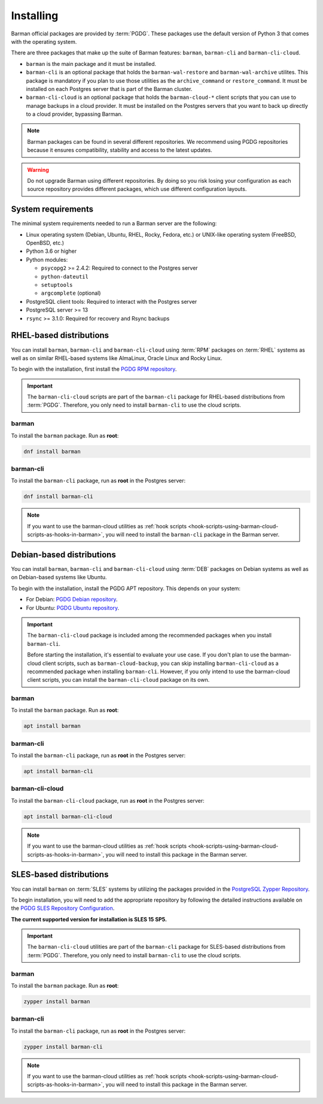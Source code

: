 .. _installation:

Installing
==========

Barman official packages are provided by :term:`PGDG`. These packages use the default
version of Python 3 that comes with the operating system.

There are three packages that make up the suite of Barman features: ``barman``,
``barman-cli`` and ``barman-cli-cloud``.

* ``barman`` is the main package and it must be installed.

* ``barman-cli`` is an optional package that holds the ``barman-wal-restore`` and
  ``barman-wal-archive`` utilites. This package is mandatory if you plan to use those
  utilities as the ``archive_command`` or ``restore_command``. It must be installed on
  each Postgres server that is part of the Barman cluster.

* ``barman-cli-cloud`` is an optional package that holds the ``barman-cloud-*`` client
  scripts that you can use to manage backups in a cloud provider. It must be installed
  on the Postgres servers that you want to back up directly to a cloud provider,
  bypassing Barman.


.. note::
    Barman packages can be found in several different repositories. We recommend using
    PGDG repositories because it ensures compatibility, stability and access to
    the latest updates.

.. warning::
    Do not upgrade Barman using different repositories. By doing so you risk losing your
    configuration as each source repository provides different packages, which use
    different configuration layouts.

.. _installation-system-requirements:

System requirements
-------------------

The minimal system requirements needed to run a Barman server are the following:

* Linux operating system (Debian, Ubuntu, RHEL, Rocky, Fedora, etc.) or UNIX-like
  operating system (FreeBSD, OpenBSD, etc.)
* Python 3.6 or higher
* Python modules:

  * ``psycopg2`` >= 2.4.2: Required to connect to the Postgres server
  * ``python-dateutil``
  * ``setuptools``
  * ``argcomplete`` (optional)
* PostgreSQL client tools: Required to interact with the Postgres server
* PostgreSQL server >= 13
* ``rsync`` >= 3.1.0: Required for recovery and Rsync backups

.. _installation-rhel-based-distributions:

RHEL-based distributions
------------------------

You can install ``barman``, ``barman-cli`` and ``barman-cli-cloud`` using :term:`RPM`
packages on :term:`RHEL` systems as well as on similar RHEL-based systems like
AlmaLinux, Oracle Linux and Rocky Linux.

To begin with the installation, first install the
`PGDG RPM repository <https://www.postgresql.org/download/linux/redhat/>`_.

.. important::
   The ``barman-cli-cloud`` scripts are part of the ``barman-cli`` package for
   RHEL-based distributions from :term:`PGDG`. Therefore, you only need to install
   ``barman-cli`` to use the cloud scripts.

barman
^^^^^^

To install the ``barman`` package. Run as **root**:

.. code-block:: bash

   dnf install barman

barman-cli
^^^^^^^^^^

To install the ``barman-cli`` package, run as **root** in the Postgres server:

.. code-block:: bash

   dnf install barman-cli

.. note::
   If you want to use the barman-cloud utilities as
   :ref:`hook scripts <hook-scripts-using-barman-cloud-scripts-as-hooks-in-barman>`, you
   will need to install the ``barman-cli`` package in the Barman server.

.. _installation-debian-based-distributions:

Debian-based distributions
--------------------------

You can install ``barman``, ``barman-cli`` and ``barman-cli-cloud`` using :term:`DEB` packages
on Debian systems as well as on Debian-based systems like Ubuntu.

To begin with the installation, install the PGDG APT repository. This depends on your system:

* For Debian: `PGDG Debian repository <https://www.postgresql.org/download/linux/debian/>`_.
* For Ubuntu: `PGDG Ubuntu repository <https://www.postgresql.org/download/linux/ubuntu/>`_.

.. important::
   The ``barman-cli-cloud`` package is included among the recommended packages when you
   install ``barman-cli``.
   
   Before starting the installation, it's essential to evaluate your use case. If you
   don't plan to use the barman-cloud client scripts, such as ``barman-cloud-backup``,
   you can skip installing ``barman-cli-cloud`` as a recommended package when
   installing ``barman-cli``. However, if you only intend to use the barman-cloud client
   scripts, you can install the ``barman-cli-cloud`` package on its own.

barman
^^^^^^

To install the ``barman`` package. Run as **root**:

.. code-block:: bash

   apt install barman

barman-cli
^^^^^^^^^^

To install the ``barman-cli`` package, run as **root** in the Postgres server:

.. code-block:: bash

   apt install barman-cli

barman-cli-cloud
^^^^^^^^^^^^^^^^

To install the ``barman-cli-cloud`` package, run as **root** in the Postgres server:

.. code-block:: bash

   apt install barman-cli-cloud

.. note::
   If you want to use the barman-cloud utilities as
   :ref:`hook scripts <hook-scripts-using-barman-cloud-scripts-as-hooks-in-barman>`, you
   will need to install this package in the Barman server.

.. _installation-sles-based-distributions:

SLES-based distributions
------------------------

You can install ``barman`` on :term:`SLES` systems by utilizing the packages provided in
the `PostgreSQL Zypper Repository <https://zypp.postgresql.org/>`_.

To begin installation, you will need to add the appropriate repository by following the
detailed instructions available on the
`PGDG SLES Repository Configuration <https://zypp.postgresql.org/howtozypp/>`_.

**The current supported version for installation is SLES 15 SP5.**

.. important::
   The ``barman-cli-cloud`` utilities are part of the ``barman-cli`` package for
   SLES-based distributions from :term:`PGDG`. Therefore, you only need to install
   ``barman-cli`` to use the cloud scripts.

barman
^^^^^^

To install the ``barman`` package. Run as **root**:

.. code-block:: bash

   zypper install barman

barman-cli
^^^^^^^^^^

To install the ``barman-cli`` package, run as **root** in the Postgres server:

.. code-block:: bash

   zypper install barman-cli

.. note::
   If you want to use the barman-cloud utilities as
   :ref:`hook scripts <hook-scripts-using-barman-cloud-scripts-as-hooks-in-barman>`, you
   will need to install this package in the Barman server.